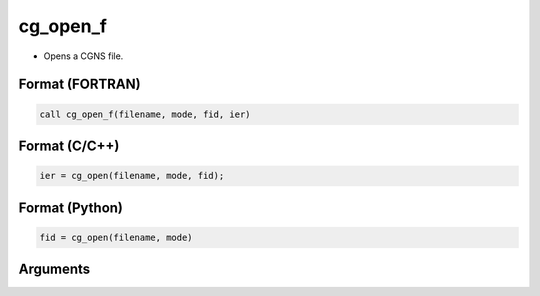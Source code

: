 cg_open_f
=========

-  Opens a CGNS file.

Format (FORTRAN)
------------------
.. code-block:: fortran

   call cg_open_f(filename, mode, fid, ier)

Format (C/C++)
----------------
.. code-block:: c

   ier = cg_open(filename, mode, fid);

Format (Python)
----------------
.. code-block:: python

   fid = cg_open(filename, mode)

Arguments
---------

.. csv-table:: Arguments of cg_open_f
   :file: cg_open_f_args.csv
   :header-rows: 1


